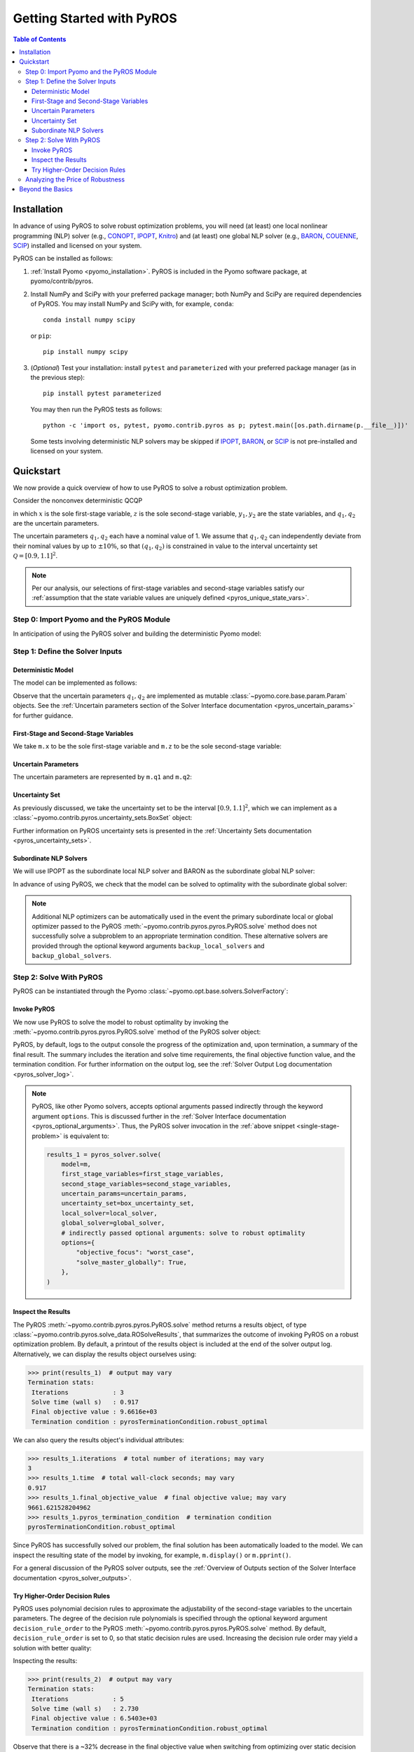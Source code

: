.. _pyros_installation:

==========================
Getting Started with PyROS
==========================

.. contents:: Table of Contents
   :depth: 3
   :local:


Installation
============
In advance of using PyROS to solve robust optimization problems,
you will need (at least) one local nonlinear programming (NLP) solver
(e.g.,
`CONOPT <https://conopt.gams.com/>`_,
`IPOPT <https://github.com/coin-or/Ipopt>`_,
`Knitro <https://www.artelys.com/solvers/knitro/>`_)
and (at least) one global NLP solver
(e.g.,
`BARON <https://minlp.com/baron-solver>`_,
`COUENNE <https://www.coin-or.org/Couenne/>`_,
`SCIP <https://www.scipopt.org/>`_)
installed and licensed on your system.

PyROS can be installed as follows:

1. :ref:`Install Pyomo <pyomo_installation>`.
   PyROS is included in the Pyomo software package, at pyomo/contrib/pyros.
2. Install NumPy and SciPy with your preferred package manager;
   both NumPy and SciPy are required dependencies of PyROS.
   You may install NumPy and SciPy with, for example, ``conda``:

   ::

      conda install numpy scipy

   or ``pip``:

   ::

      pip install numpy scipy
3. (*Optional*) Test your installation:
   install ``pytest`` and ``parameterized``
   with your preferred package manager (as in the previous step):

   ::

      pip install pytest parameterized

   You may then run the PyROS tests as follows:

   ::

      python -c 'import os, pytest, pyomo.contrib.pyros as p; pytest.main([os.path.dirname(p.__file__)])'

   Some tests involving deterministic NLP solvers may be skipped
   if
   `IPOPT <https://github.com/coin-or/Ipopt>`_,
   `BARON <https://minlp.com/baron-solver>`_,
   or
   `SCIP <https://www.scipopt.org/>`_
   is not 
   pre-installed and licensed on your system.


Quickstart
==========
We now provide a quick overview of how to use PyROS
to solve a robust optimization problem.

Consider the nonconvex deterministic QCQP

.. math::
   :nowrap:

   \[\begin{array}{clll}
    \displaystyle \min_{\substack{x \in [-100, 100], \\ z \in [-100, 100], \\ (y_1, y_2) \in [-100, 100]^2}}
      & ~~ x^2 - y_1 z + y_2 & \\
    \displaystyle \text{s.t.}
      & ~~ xy_1 \geq 150 (q_1 + 1)^2 \\
      & ~~ x + y_2^2 \leq 600  \\
      & ~~ xz - q_2 y_1 = 2  \\
      & ~~ y_1^2 - 2y_2 = 15
   \end{array}\]

in which
:math:`x` is the sole first-stage variable,
:math:`z` is the sole second-stage variable,
:math:`y_1, y_2` are the state variables,
and :math:`q_1, q_2` are the uncertain parameters.

The uncertain parameters :math:`q_1, q_2`
each have a nominal value of 1.
We assume that :math:`q_1, q_2`
can independently deviate from their
nominal values by up to :math:`\pm 10\%`,
so that :math:`(q_1, q_2)` is constrained in value to the 
interval uncertainty set :math:`\mathcal{Q} = [0.9, 1.1]^2`.

.. note::
    Per our analysis, our selections of first-stage variables
    and second-stage variables
    satisfy our
    :ref:`assumption that the state variable values are uniquely defined <pyros_unique_state_vars>`.


Step 0: Import Pyomo and the PyROS Module
-----------------------------------------

In anticipation of using the PyROS solver and building the deterministic Pyomo
model:

.. _pyros_module_imports:

.. doctest::

  >>> import pyomo.environ as pyo
  >>> import pyomo.contrib.pyros as pyros

Step 1: Define the Solver Inputs
--------------------------------

Deterministic Model
^^^^^^^^^^^^^^^^^^^

The model can be implemented as follows:

.. _pyros_model_construct:

.. doctest::

  >>> m = pyo.ConcreteModel()
  >>> # parameters
  >>> m.q1 = pyo.Param(initialize=1, mutable=True)
  >>> m.q2 = pyo.Param(initialize=1, mutable=True)
  >>> # variables
  >>> m.x = pyo.Var(bounds=[-100, 100])
  >>> m.z = pyo.Var(bounds=[-100, 100])
  >>> m.y1 = pyo.Var(bounds=[-100, 100])
  >>> m.y2 = pyo.Var(bounds=[-100, 100])
  >>> # objective
  >>> m.obj = pyo.Objective(expr=m.x ** 2 - m.y1 * m.z + m.y2)
  >>> # constraints
  >>> m.ineq1 = pyo.Constraint(expr=m.x * m.y1 >= 150 * (m.q1 + 1) ** 2)
  >>> m.ineq2 = pyo.Constraint(expr=m.x + m.y2 ** 2 <= 600)
  >>> m.eq1 = pyo.Constraint(expr=m.x * m.z - m.y1 * m.q2 == 2)
  >>> m.eq2 = pyo.Constraint(expr=m.y1 ** 2 - 2 * m.y2 == 15)


Observe that the uncertain parameters :math:`q_1, q_2` are implemented
as mutable :class:`~pyomo.core.base.param.Param` objects.
See the 
:ref:`Uncertain parameters section of the
Solver Interface documentation <pyros_uncertain_params>`
for further guidance.


First-Stage and Second-Stage Variables
^^^^^^^^^^^^^^^^^^^^^^^^^^^^^^^^^^^^^^
We take ``m.x`` to be the sole first-stage variable and ``m.z``
to be the sole second-stage variable:

.. doctest::

  >>> first_stage_variables = [m.x]
  >>> second_stage_variables = [m.z]


Uncertain Parameters
^^^^^^^^^^^^^^^^^^^^
The uncertain parameters are represented by ``m.q1`` and ``m.q2``:

.. doctest::

  >>> uncertain_params = [m.q1, m.q2]

Uncertainty Set
^^^^^^^^^^^^^^^
As previously discussed, we take the uncertainty set to be
the interval :math:`[0.9, 1.1]^2`,
which we can implement as a
:class:`~pyomo.contrib.pyros.uncertainty_sets.BoxSet` object:

.. doctest::

  >>> box_uncertainty_set = pyros.BoxSet(bounds=[(0.9, 1.1)] * 2)

Further information on PyROS uncertainty sets is presented in the
:ref:`Uncertainty Sets documentation <pyros_uncertainty_sets>`.

Subordinate NLP Solvers
^^^^^^^^^^^^^^^^^^^^^^^
We will use IPOPT as the subordinate local NLP solver
and BARON as the subordinate global NLP solver:

.. doctest::

  >>> local_solver = pyo.SolverFactory("ipopt")
  >>> global_solver = pyo.SolverFactory("baron")

In advance of using PyROS, we check that the model can be solved
to optimality with the subordinate global solver:

.. _pyros_solve_deterministic:

.. doctest::
  :skipif: not (baron.available() and baron.license_is_valid())

  >>> pyo.assert_optimal_termination(global_solver.solve(m))
  >>> deterministic_obj = pyo.value(m.obj)
  >>> print("Optimal deterministic objective value: {deterministic_obj:.2f}")
  Optimal deterministic objective value: 5408.02

.. note::

  Additional NLP optimizers can be automatically used in the event the primary
  subordinate local or global optimizer passed
  to the PyROS :meth:`~pyomo.contrib.pyros.pyros.PyROS.solve` method
  does not successfully solve a subproblem to an appropriate termination
  condition. These alternative solvers are provided through the optional
  keyword arguments ``backup_local_solvers`` and ``backup_global_solvers``.


Step 2: Solve With PyROS
------------------------
PyROS can be instantiated through the Pyomo
:class:`~pyomo.opt.base.solvers.SolverFactory`:

.. doctest::

  >>> pyros_solver = pyo.SolverFactory("pyros")

Invoke PyROS
^^^^^^^^^^^^^^^^^
We now use PyROS to solve the model to robust optimality
by invoking the :meth:`~pyomo.contrib.pyros.pyros.PyROS.solve`
method of the PyROS solver object:

.. _single-stage-problem:

.. doctest::
  :skipif: not (baron.available() and baron.license_is_valid())

  >>> results_1 = pyros_solver.solve(
  ...     # required arguments
  ...     model=m,
  ...     first_stage_variables=first_stage_variables,
  ...     second_stage_variables=second_stage_variables,
  ...     uncertain_params=uncertain_params,
  ...     uncertainty_set=box_uncertainty_set,
  ...     local_solver=local_solver,
  ...     global_solver=global_solver,
  ...     # optional arguments: solve to robust optimality
  ...     objective_focus="worst_case",
  ...     solve_master_globally=True,
  ... )
  ==============================================================================
  PyROS: The Pyomo Robust Optimization Solver...
  ...
  Robust optimal solution identified.
  ...
  All done. Exiting PyROS.
  ==============================================================================


PyROS, by default, logs to the output console the progress of the optimization
and, upon termination, a summary of the final result.
The summary includes the iteration and solve time requirements,
the final objective function value, and the termination condition.
For further information on the output log,
see the :ref:`Solver Output Log documentation <pyros_solver_log>`.


.. note::

   PyROS, like other Pyomo solvers, accepts optional arguments
   passed indirectly through the keyword argument ``options``.
   This is discussed further in the
   :ref:`Solver Interface documentation <pyros_optional_arguments>`.
   Thus, the PyROS solver invocation in the
   :ref:`above snippet <single-stage-problem>`
   is equivalent to:

   .. code-block::

      results_1 = pyros_solver.solve(
          model=m,
          first_stage_variables=first_stage_variables,
          second_stage_variables=second_stage_variables,
          uncertain_params=uncertain_params,
          uncertainty_set=box_uncertainty_set,
          local_solver=local_solver,
          global_solver=global_solver,
          # indirectly passed optional arguments: solve to robust optimality
          options={
              "objective_focus": "worst_case",
              "solve_master_globally": True,
          },
      )


Inspect the Results
^^^^^^^^^^^^^^^^^^^
The PyROS :meth:`~pyomo.contrib.pyros.pyros.PyROS.solve` method
returns a results object,
of type :class:`~pyomo.contrib.pyros.solve_data.ROSolveResults`,
that summarizes the outcome of invoking PyROS on a robust optimization problem.
By default, a printout of the results object is included at the end of the solver
output log.
Alternatively, we can display the results object ourselves using:

.. code::

   >>> print(results_1)  # output may vary
   Termination stats:
    Iterations            : 3
    Solve time (wall s)   : 0.917
    Final objective value : 9.6616e+03
    Termination condition : pyrosTerminationCondition.robust_optimal


We can also query the results object's individual attributes:

.. code::

   >>> results_1.iterations  # total number of iterations; may vary
   3
   >>> results_1.time  # total wall-clock seconds; may vary
   0.917
   >>> results_1.final_objective_value  # final objective value; may vary
   9661.621528204962
   >>> results_1.pyros_termination_condition  # termination condition
   pyrosTerminationCondition.robust_optimal

Since PyROS has successfully solved our problem,
the final solution has been automatically loaded to the model.
We can inspect the resulting state of the model
by invoking, for example, ``m.display()`` or ``m.pprint()``.

For a general discussion of the PyROS solver outputs,
see the
:ref:`Overview of Outputs section of the
Solver Interface documentation <pyros_solver_outputs>`.


Try Higher-Order Decision Rules
^^^^^^^^^^^^^^^^^^^^^^^^^^^^^^^
PyROS uses polynomial decision rules to approximate the adjustability
of the second-stage variables to the uncertain parameters.
The degree of the decision rule polynomials is
specified through the optional keyword argument
``decision_rule_order`` to the PyROS
:meth:`~pyomo.contrib.pyros.pyros.PyROS.solve` method.
By default, ``decision_rule_order`` is set to 0,
so that static decision rules are used.
Increasing the decision rule order
may yield a solution with better quality:

.. _example-two-stg:

.. doctest::
  :skipif: not (baron.available() and baron.license_is_valid())

  >>> results_2 = pyros_solver.solve(
  ...     model=m,
  ...     first_stage_variables=first_stage_variables,
  ...     second_stage_variables=second_stage_variables,
  ...     uncertain_params=uncertain_params,
  ...     uncertainty_set=box_uncertainty_set,
  ...     local_solver=local_solver,
  ...     global_solver=global_solver,
  ...     objective_focus="worst_case",
  ...     solve_master_globally=True,
  ...     decision_rule_order=1,  # use affine decision rules
  ... )
  ==============================================================================
  PyROS: The Pyomo Robust Optimization Solver...
  ...
  Robust optimal solution identified.
  ...
  All done. Exiting PyROS.
  ==============================================================================


Inspecting the results:

.. code::

   >>> print(results_2)  # output may vary
   Termination stats:
    Iterations            : 5
    Solve time (wall s)   : 2.730
    Final objective value : 6.5403e+03
    Termination condition : pyrosTerminationCondition.robust_optimal

Observe that there is a ~32% decrease in the final objective
value when switching from optimizing over static decision rules
to optimizing over affine decision rules.


Analyzing the Price of Robustness
---------------------------------
In conjunction with standard Pyomo control flow tools,
PyROS facilitates an analysis of the "price of robustness",
which we define to be the increase in the robust optimal objective value
relative to the deterministically optimal objective value.

Let us, for example, consider optimizing robustly against
an interval uncertainty set :math:`[1 - p, 1 + p]^2`,
where :math:`p` is the half-length of the interval.
We can optimize against intervals of increasing half-length :math:`p`
by iterating over select values for :math:`p` in a ``for`` loop,
and in each iteration, solving a robust optimization problem
subject to a corresponding
:class:`~pyomo.contrib.pyros.uncertainty_sets.BoxSet` instance:

.. code::

  >>> results_dict = dict()
  >>> for half_length in [0.0, 0.1, 0.2, 0.3, 0.4]:
  ...     print(f"Solving problem for {half_length=}:")
  ...     results_dict[half_length] = pyros_solver.solve(
  ...         model=m,
  ...         first_stage_variables=first_stage_variables,
  ...         second_stage_variables=second_stage_variables,
  ...         uncertain_params=uncertain_params,
  ...         uncertainty_set=pyros.BoxSet(
  ...             bounds=[(1 - half_length, 1 + half_length)] * 2
  ...         ),
  ...         local_solver=local_solver,
  ...         global_solver=global_solver,
  ...         objective_focus="worst_case",
  ...         solve_master_globally=True,
  ...         decision_rule_order=1,
  ...     )
  ...
  >>> print("All done.")
  Solving problem for half_length=0.0:
  ...
  Solving problem for half_length=0.1:
  ...
  Solving problem for half_length=0.2:
  ...
  Solving problem for half_length=0.3:
  ...
  Solving problem for half_length=0.4:
  ...
  All done.

Using the :py:obj:`dict` populated in the loop,
and the 
:ref:`previously evaluated deterministically optimal objective value <pyros_solve_deterministic>`,
we can print a tabular summary of the results:

.. code::

   >>> # table header
   >>> print("=" * 71)
   >>> print(
   ...     f"{'Half-Length':15s}",
   ...     f"{'Termination Cond.':21s}",
   ...     f"{'Objective Value':18s}",
   ...     f"{'Price of Rob. (%)':17s}",
   ... )
   >>> print("-" * 80)
   >>> for half_length, res in results_dict.items():
   ...     obj_value, percent_obj_increase = float("nan"), float("nan")
   ...     is_robust_optimal = (
   ...         res.pyros_termination_condition
   ...         == pyros.pyrosTerminationCondition.robust_optimal
   ...     )
   ...     is_robust_infeasible = (
   ...         res.pyros_termination_condition
   ...         == pyros.pyrosTerminationCondition.robust_infeasible
   ...     )
   ...     if is_robust_optimal:
   ...         # compute the price of robustness
   ...         obj_value = res.final_objective_value
   ...         price_of_robustness = (
   ...             (res.final_objective_value - deterministic_obj)
   ...             / deterministic_obj
   ...         )
   ...     elif is_robust_infeasible:
   ...         # infinite objective
   ...         obj_value, price_of_robustness = float("inf"), float("inf")
   ...     print(
   ...         f"{half_length:<15.1f}"
   ...         f"{res.pyros_termination_condition.name:21s}"
   ...         f"{obj_value:<18.2f}"
   ...         f"{100 * price_of_robustness:<17.2f}"
   ...     )
   ...
   >>> print("=" * 80)  # may vary
   ======================================================================
   Half-Length    Termination Cond.   Objective Value   Price of Rob. (%)
   ----------------------------------------------------------------------
   0.0            robust_optimal      5407.94           0.00
   0.1            robust_optimal      6540.31           20.94
   0.2            robust_optimal      7838.50           44.94
   0.3            robust_optimal      9316.88           72.28
   0.4            robust_infeasible   inf               inf
   ======================================================================


The table shows the response of the PyROS termination condition,
final objective value, and price of robustness
to the half-length :math:`p`.
Observe that:

* The optimal objective value for the interval of half-length
  :math:`p=0` is equal to the optimal deterministic objective value
* The objective value (and thus, the price of robustness)
  increases with the half-length
* For large enough half-length (:math:`p=0.4`), the problem
  is robust infeasible

Therefore, this example clearly illustrates the potential
impact of the uncertainty set size on the robust optimal
objective function value
and the ease of analyzing the price of robustness
for a given optimization problem under uncertainty.


Beyond the Basics
=================
A more in-depth guide to incorporating PyROS into a
Pyomo optimization workflow is given
in the :ref:`Usage Tutorial <pyros_tutorial>`.
